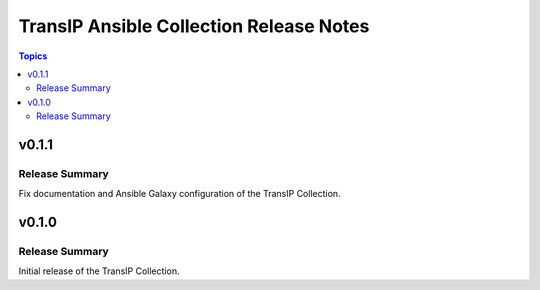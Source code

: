 ========================================
TransIP Ansible Collection Release Notes
========================================

.. contents:: Topics


v0.1.1
======

Release Summary
---------------

Fix documentation and Ansible Galaxy configuration of the TransIP Collection.

v0.1.0
======

Release Summary
---------------

Initial release of the TransIP Collection.
